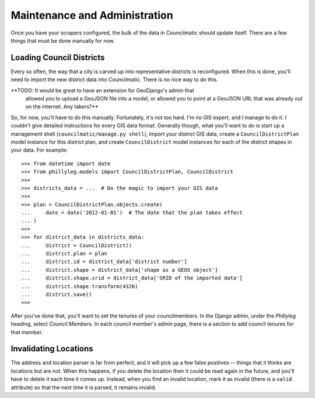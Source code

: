 Maintenance and Administration
==============================

Once you have your scrapers configured, the bulk of the data in Councilmatic
should update itself. There are a few things that must be done manually for
now.

Loading Council Districts
-------------------------

Every so often, the way that a city is carved up into representative districts
is reconfigured. When this is done, you'll need to import the new district data
into Councilmatic. There is no nice way to do this.

**TODO: It would be great to have an extension for GeoDjango's admin that
        allowed you to upload a GeoJSON file into a model, or allowed you to
        point at a GeoJSON URL that was already out on the internet. Any
        takers?**

So, for now, you'll have to do this manually. Fortunately, it's not too hard.
I'm no GIS expert, and I manage to do it. I couldn't give detailed instructions
for every GIS data format. Generally though, what you'll want to do is start up
a management shell (``councilmatic/manage.py shell``), import your district GIS
data, create a ``CouncilDistrictPlan`` model instance for this district plan,
and create ``CouncilDistrict`` model instances for each of the district shapes
in your data.  For example::

    >>> from datetime import date
    >>> from phillyleg.models import CouncilDistrictPlan, CouncilDistrict
    >>>
    >>> districts_data = ...  # Do the magic to import your GIS data
    >>>
    >>> plan = CouncilDistrictPlan.objects.create(
    ...     date = date('2012-01-01')  # The date that the plan takes effect
    ... )
    >>>
    >>> for district_data in districts_data:
    ...     district = CouncilDistrict()
    ...     district.plan = plan
    ...     district.id = district_data['district number']
    ...     district.shape = district_data['shape as a GEOS object']
    ...     district.shape.srid = district_data['SRID of the imported data']
    ...     district.shape.transform(4326)
    ...     district.save()
    >>>

After you've done that, you'll want to set the tenures of your councilmembers.
In the Django admin, under the *Phillyleg* heading, select *Council Members*.
In each council member's admin page, there is a section to add council tenures
for that member.


Invalidating Locations
----------------------

The address and location parser is far from perfect, and it will pick up a few
false positives -- things that it thinks are locations but are not. When this
happens, if you delete the location then it could be read again in the future,
and you'll have to delete it each time it comes up. Instead, when you find an
invalid location, mark it as invalid (there is a ``valid`` attribute) so that
the next time it is parsed, it remains invalid.
